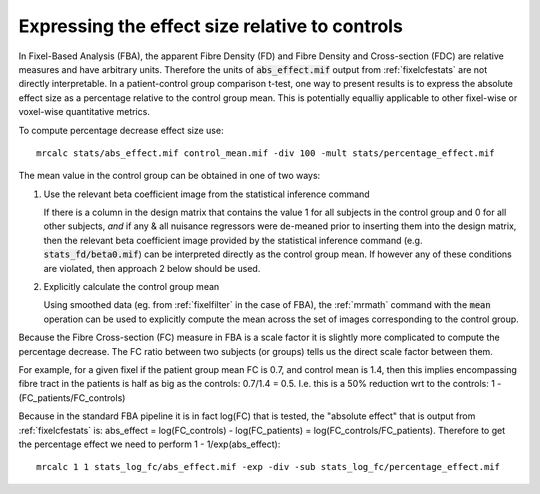Expressing the effect size relative to controls
===============================================

In Fixel-Based Analysis (FBA), the apparent Fibre Density (FD) and Fibre Density and Cross-section (FDC) are relative measures and have arbitrary units.
Therefore the units of :code:`abs_effect.mif` output from :ref:`fixelcfestats` are not directly interpretable.
In a patient-control group comparison t-test, one way to present results is to express the absolute effect size as a percentage relative to the control group mean.
This is potentially equalliy applicable to other fixel-wise or voxel-wise quantitative metrics.

To compute percentage decrease effect size use::

    mrcalc stats/abs_effect.mif control_mean.mif -div 100 -mult stats/percentage_effect.mif

The mean value in the control group can be obtained in one of two ways:

1.  Use the relevant beta coefficient image from the statistical inference command

    If there is a column in the design matrix that contains the value 1 for
    all subjects in the control group and 0 for all other subjects, *and*
    if any & all nuisance regressors were de-meaned prior to inserting
    them into the design matrix, then the relevant beta coefficient image
    provided by the statistical inference command (e.g. :code:`stats_fd/beta0.mif`)
    can be interpreted directly as the control group mean. If however
    any of these conditions are violated, then approach 2 below should be used.

2.  Explicitly calculate the control group mean

    Using smoothed data (eg. from :ref:`fixelfilter` in the case of FBA),
    the :ref:`mrmath` command with the :code:`mean` operation can be used to explicitly
    compute the mean across the set of images corresponding to the control group.

Because the Fibre Cross-section (FC) measure in FBA is a scale factor it is slightly more complicated to compute the percentage decrease.
The FC ratio between two subjects (or groups) tells us the direct scale factor between them.

For example, for a given fixel if the patient group mean FC is 0.7, and control mean is 1.4, then this implies encompassing fibre tract in the patients is half as big as the controls: 0.7/1.4 = 0.5.
I.e. this is a 50% reduction wrt to the controls: 1 - (FC_patients/FC_controls)

Because in the standard FBA pipeline it is in fact log(FC) that is tested, the "absolute effect" that is output from :ref:`fixelcfestats` is: abs_effect = log(FC_controls) - log(FC_patients) = log(FC_controls/FC_patients).
Therefore to get the percentage effect we need to perform  1 - 1/exp(abs_effect)::

   mrcalc 1 1 stats_log_fc/abs_effect.mif -exp -div -sub stats_log_fc/percentage_effect.mif

